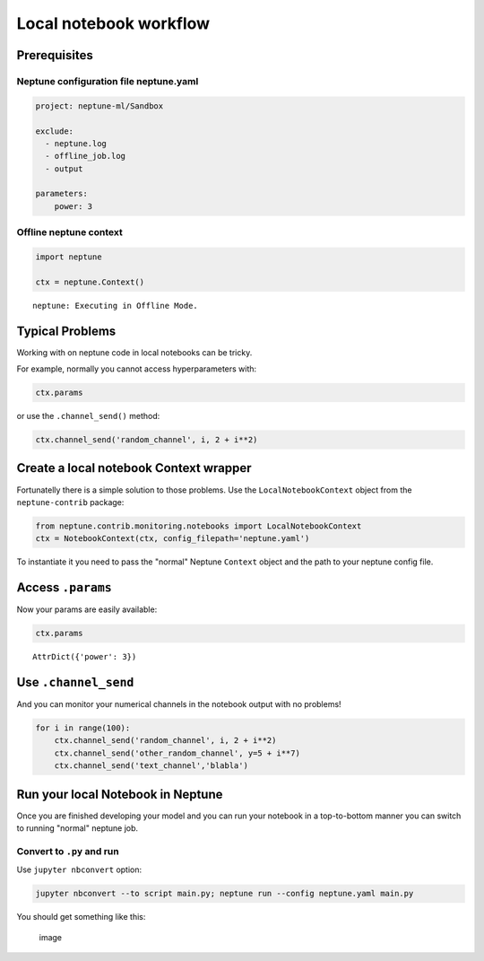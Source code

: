 
Local notebook workflow
=======================

Prerequisites
-------------

Neptune configuration file neptune.yaml
~~~~~~~~~~~~~~~~~~~~~~~~~~~~~~~~~~~~~~~

.. code:: yaml

    project: neptune-ml/Sandbox

    exclude:
      - neptune.log
      - offline_job.log
      - output
      
    parameters:
        power: 3

Offline neptune context
~~~~~~~~~~~~~~~~~~~~~~~

.. code:: ipython3

    import neptune
    
    ctx = neptune.Context()


.. parsed-literal::

    neptune: Executing in Offline Mode.


Typical Problems
----------------

Working with on neptune code in local notebooks can be tricky.

For example, normally you cannot access hyperparameters with:

.. code:: ipython3

    ctx.params

or use the ``.channel_send()`` method:

.. code:: ipython3

    ctx.channel_send('random_channel', i, 2 + i**2)

Create a local notebook Context wrapper
---------------------------------------

Fortunatelly there is a simple solution to those problems. Use the
``LocalNotebookContext`` object from the ``neptune-contrib`` package:

.. code:: ipython3

    from neptune.contrib.monitoring.notebooks import LocalNotebookContext
    ctx = NotebookContext(ctx, config_filepath='neptune.yaml') 

To instantiate it you need to pass the "normal" Neptune ``Context``
object and the path to your neptune config file.

Access ``.params``
------------------

Now your params are easily available:

.. code:: ipython3

    ctx.params




.. parsed-literal::

    AttrDict({'power': 3})



Use ``.channel_send``
---------------------

And you can monitor your numerical channels in the notebook output with
no problems!

.. code:: ipython3

    for i in range(100):
        ctx.channel_send('random_channel', i, 2 + i**2)
        ctx.channel_send('other_random_channel', y=5 + i**7)
        ctx.channel_send('text_channel','blabla')



.. image:: local_notebooks_files/local_notebooks_11_0.png


Run your local Notebook in Neptune
----------------------------------

Once you are finished developing your model and you can run your
notebook in a top-to-bottom manner you can switch to running "normal"
neptune job.

Convert to ``.py`` and run
~~~~~~~~~~~~~~~~~~~~~~~~~~

Use ``jupyter nbconvert`` option:

.. code:: bash

    jupyter nbconvert --to script main.py; neptune run --config neptune.yaml main.py

You should get something like this:

.. figure:: https://gist.githubusercontent.com/jakubczakon/f754769a39ea6b8fa9728ede49b9165c/raw/d7395f0dfdd9b1dbe1a93ecf03dfc901071ad472/local_nb_workflow.png
   :alt: image

   image
